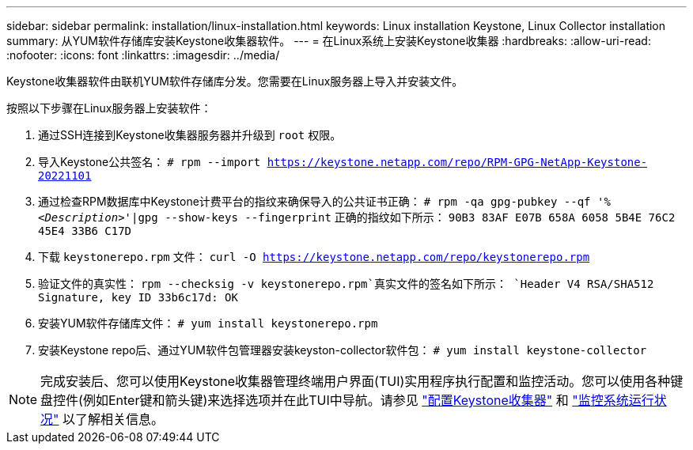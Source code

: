 ---
sidebar: sidebar 
permalink: installation/linux-installation.html 
keywords: Linux installation Keystone, Linux Collector installation 
summary: 从YUM软件存储库安装Keystone收集器软件。 
---
= 在Linux系统上安装Keystone收集器
:hardbreaks:
:allow-uri-read: 
:nofooter: 
:icons: font
:linkattrs: 
:imagesdir: ../media/


[role="lead"]
Keystone收集器软件由联机YUM软件存储库分发。您需要在Linux服务器上导入并安装文件。

按照以下步骤在Linux服务器上安装软件：

. 通过SSH连接到Keystone收集器服务器并升级到 `root` 权限。
. 导入Keystone公共签名：
`# rpm --import https://keystone.netapp.com/repo/RPM-GPG-NetApp-Keystone-20221101`
. 通过检查RPM数据库中Keystone计费平台的指纹来确保导入的公共证书正确：
`# rpm -qa gpg-pubkey --qf '%_<Description>_'|gpg --show-keys --fingerprint`
正确的指纹如下所示：
`90B3 83AF E07B 658A 6058 5B4E 76C2 45E4 33B6 C17D`
. 下载 `keystonerepo.rpm` 文件：
`curl -O https://keystone.netapp.com/repo/keystonerepo.rpm`
. 验证文件的真实性：
`rpm --checksig -v keystonerepo.rpm`真实文件的签名如下所示：
`Header V4 RSA/SHA512 Signature, key ID 33b6c17d: OK`
. 安装YUM软件存储库文件：
`# yum install keystonerepo.rpm`
. 安装Keystone repo后、通过YUM软件包管理器安装keyston-collector软件包：
`# yum install keystone-collector`



NOTE: 完成安装后、您可以使用Keystone收集器管理终端用户界面(TUI)实用程序执行配置和监控活动。您可以使用各种键盘控件(例如Enter键和箭头键)来选择选项并在此TUI中导航。请参见 link:../installation/configuration.html["配置Keystone收集器"] 和 link:../installation/monitor-health.html["监控系统运行状况"] 以了解相关信息。
